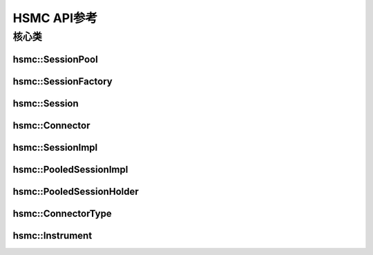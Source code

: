 .. _apiref:

HSMC API参考
==================

核心类
-----------

hsmc::SessionPool
~~~~~~~~~~~~~~~~~~

.. doxygenclass:: hsmc::SessionPool
   :members:

hsmc::SessionFactory
~~~~~~~~~~~~~~~~~~~~

.. doxygenclass:: hsmc::SessionFactory
   :members:

hsmc::Session
~~~~~~~~~~~~~~

.. doxygenclass:: hsmc::Session
   :members:

hsmc::Connector
~~~~~~~~~~~~~~~

.. doxygenclass:: hsmc::Connector
   :members:

hsmc::SessionImpl
~~~~~~~~~~~~~~~~~~

.. doxygenclass:: hsmc::SessionImpl
   :members:

hsmc::PooledSessionImpl
~~~~~~~~~~~~~~~~~~~~~~~~

.. doxygenclass:: hsmc::PooledSessionImpl
   :members:

hsmc::PooledSessionHolder
~~~~~~~~~~~~~~~~~~~~~~~~~~

.. doxygenclass:: hsmc::PooledSessionHolder
   :members:

hsmc::ConnectorType
~~~~~~~~~~~~~~~~~~~~

.. doxygenenum:: hsmc::ConnectorType

hsmc::Instrument
~~~~~~~~~~~~~~~~~

.. doxygenclass:: hsmc::Instrument
   :members: